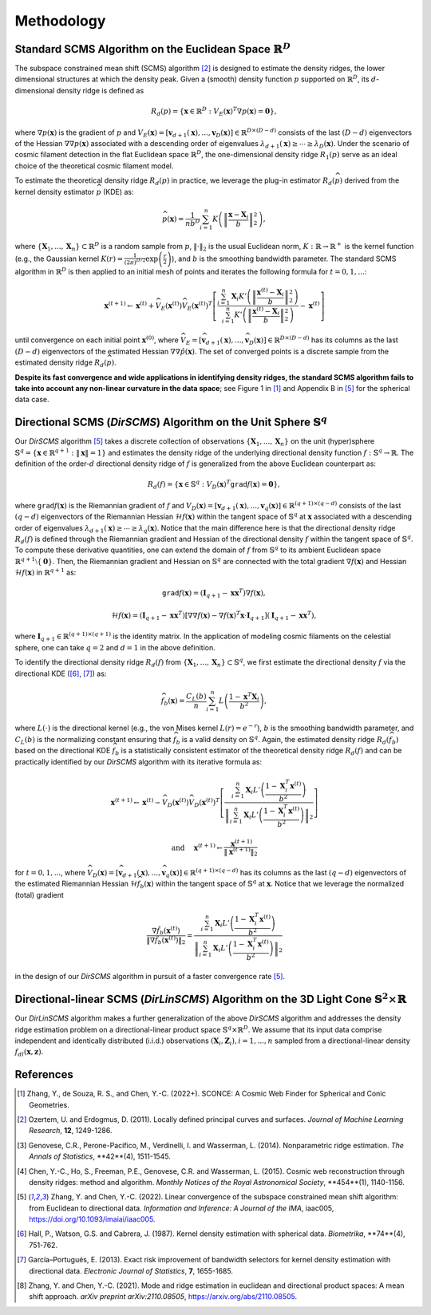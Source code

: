 Methodology
===========

Standard SCMS Algorithm on the Euclidean Space :math:`\mathbb{R}^D`
------------

The subspace constrained mean shift (SCMS) algorithm [2]_ is designed to estimate the density ridges, the lower dimensional structures at which the density peak. Given a (smooth) density function :math:`p` supported on :math:`\mathbb{R}^D`, its :math:`d`-dimensional density ridge is defined as

.. math::

    R_d(p) = \left\{\mathbf{x} \in \mathbb{R}^D: V_E(\mathbf{x})^T \nabla p(\mathbf{x})=\mathbf{0} \right\},
    
where :math:`\nabla p(\mathbf{x})` is the gradient of :math:`p` and :math:`V_E(\mathbf{x})=\left[\mathbf{v}_{d+1}(\mathbf{x}),..., \mathbf{v}_D(\mathbf{x})\right] \in \mathbb{R}^{D\times (D-d)}` consists of the last :math:`(D-d)` eigenvectors of the Hessian :math:`\nabla\nabla p(\mathbf{x})` associated with a descending order of eigenvalues :math:`\lambda_{d+1}(\mathbf{x}) \geq \cdots \geq \lambda_D(\mathbf{x})`. Under the scenario of cosmic filament detection in the flat Euclidean space :math:`\mathbb{R}^D`, the one-dimensional density ridge :math:`R_1(p)` serve as an ideal choice of the theoretical cosmic filament model.

To estimate the theoretical density ridge :math:`R_d(p)` in practice, we leverage the plug-in estimator :math:`R_d(\widehat{p})` derived from the kernel density estimator :math:`\widehat{p}` (KDE) as:

.. math::

    \widehat{p}(\mathbf{x}) = \frac{1}{nb^D} \sum_{i=1}^n K\left(\left\|\frac{\mathbf{x}-\mathbf{X}_i}{b} \right\|_2^2 \right),

where :math:`\{\mathbf{X}_1,...,\mathbf{X}_n\} \subset \mathbb{R}^D` is a random sample from :math:`p`, :math:`\|\cdot\|_2` is the usual Euclidean norm, :math:`K:\mathbb{R} \to \mathbb{R}^+` is the kernel function (e.g., the Gaussian kernel :math:`K(r)=\frac{1}{(2\pi)^{D/2}} \exp\left(\frac{r}{2} \right)`), and :math:`b` is the smoothing bandwidth parameter. The standard SCMS algorithm in :math:`\mathbb{R}^D` is then applied to an initial mesh of points and iterates the following formula for :math:`t=0,1,...`:

.. math::

    \mathbf{x}^{(t+1)} \gets \mathbf{x}^{(t)} + \widehat{V}_E(\mathbf{x}^{(t)}) \widehat{V}_E(\mathbf{x}^{(t)})^T \left[ \frac{\sum_{i=1}^n \mathbf{X}_i K'\left(\left\|\frac{\mathbf{x}^{(t)}-\mathbf{X}_i}{b}\right\|_2^2 \right)}{\sum_{i=1}^n K'\left(\left\|\frac{\mathbf{x}^{(t)}-\mathbf{X}_i}{b}\right\|_2^2 \right)} - \mathbf{x}^{(t)} \right]

until convergence on each initial point :math:`\mathbf{x}^{(0)}`, where :math:`\widehat{V}_E=\left[\widehat{\mathbf{v}}_{d+1}(\mathbf{x}),..., \widehat{\mathbf{v}}_D(\mathbf{x})\right] \in \mathbb{R}^{D\times (D-d)}` has its columns as the last :math:`(D-d)` eigenvectors of the estimated Hessian :math:`\nabla\nabla \hat{p}(\mathbf{x})`. The set of converged points is a discrete sample from the estimated density ridge :math:`R_d(\widehat{p})`.

**Despite its fast convergence and wide applications in identifying density ridges, the standard SCMS algorithm fails to take into account any non-linear curvature in the data space**; see Figure 1 in [1]_ and Appendix B in [5]_ for the spherical data case. 


Directional SCMS (*DirSCMS*) Algorithm on the Unit Sphere :math:`\mathbb{S}^q`
------------

Our *DirSCMS* algorithm [5]_ takes a discrete collection of observations :math:`\{\mathbf{X}_1,...,\mathbf{X}_n\}` on the unit (hyper)sphere :math:`\mathbb{S}^q=\left\{\mathbf{x}\in \mathbb{R}^{q+1}:\|\mathbf{x}\|=1 \right\}` and estimates the density ridge of the underlying directional density function :math:`f:\mathbb{S}^q \to \mathbb{R}`. The definition of the order-:math:`d` directional density ridge of :math:`f` is generalized from the above Euclidean counterpart as:

.. math::

    R_d(f) = \left\{\mathbf{x} \in \mathbb{S}^q: V_D(\mathbf{x})^T \mathtt{grad} f(\mathbf{x})=\mathbf{0} \right\},
    
where :math:`\mathtt{grad} f(\mathbf{x})` is the Riemannian gradient of :math:`f` and :math:`V_D(\mathbf{x})=\left[\mathbf{v}_{d+1}(\mathbf{x}),..., \mathbf{v}_q(\mathbf{x})\right] \in \mathbb{R}^{(q+1)\times (q-d)}` consists of the last :math:`(q-d)` eigenvectors of the Riemannian Hessian :math:`\mathcal{H} f(\mathbf{x})` within the tangent space of :math:`\mathbb{S}^q` at :math:`\mathbf{x}` associated with a descending order of eigenvalues :math:`\lambda_{d+1}(\mathbf{x}) \geq \cdots \geq \lambda_q(\mathbf{x})`. Notice that the main difference here is that the directional density ridge :math:`R_d(f)` is defined through the Riemannian gradient and Hessian of the directional density :math:`f` within the tangent space of :math:`\mathbb{S}^q`. To compute these derivative quantities, one can extend the domain of :math:`f` from :math:`\mathbb{S}^q` to its ambient Euclidean space :math:`\mathbb{R}^{q+1}\setminus\{\mathbf{0}\}`. Then, the Riemannian gradient and Hessian on :math:`\mathbb{S}^q` are connected with the total gradient :math:`\nabla f(\mathbf{x})` and Hessian :math:`\mathcal{H} f(\mathbf{x})` in :math:`\mathbb{R}^{q+1}` as:

.. math::

    \mathtt{grad} f(\mathbf{x}) = (\mathbf{I}_{q+1} -\mathbf{x}\mathbf{x}^T) \nabla f(\mathbf{x}),
    
.. math::

    \mathcal{H} f(\mathbf{x}) = (\mathbf{I}_{q+1} -\mathbf{x}\mathbf{x}^T) \left[\nabla\nabla f(\mathbf{x}) - \nabla f(\mathbf{x})^T \mathbf{x} \cdot \mathbf{I}_{q+1} \right] (\mathbf{I}_{q+1} -\mathbf{x}\mathbf{x}^T),
    
where :math:`\mathbf{I}_{q+1}\in \mathbb{R}^{(q+1)\times (q+1)}` is the identity matrix. In the application of modeling cosmic filaments on the celestial sphere, one can take :math:`q=2` and :math:`d=1` in the above definition. 


To identify the directional density ridge :math:`R_d(f)` from :math:`\{\mathbf{X}_1,...,\mathbf{X}_n\} \subset \mathbb{S}^q`, we first estimate the directional density :math:`f` via the directional KDE ([6]_, [7]_) as:

.. math::

    \widehat{f}_b(\mathbf{x}) = \frac{C_L(b)}{n} \sum_{i=1}^n L\left(\frac{1-\mathbf{x}^T\mathbf{X}_i}{b^2} \right),
    
where :math:`L(\cdot)` is the directional kernel (e.g., the von Mises kernel :math:`L(r)=e^{-r}`), :math:`b` is the smoothing bandwidth parameter, and :math:`C_L(b)` is the normalizing constant ensuring that :math:`\widehat{f}_b` is a valid density on :math:`\mathbb{S}^q`. Again, the estimated density ridge :math:`R_d(\widehat{f}_b)` based on the directional KDE :math:`\widehat{f}_b` is a statistically consistent estimator of the theoretical density ridge :math:`R_d(f)` and can be practically identified by our *DirSCMS* algorithm with its iterative formula as:

.. math::

    \mathbf{x}^{(t+1)} \gets \mathbf{x}^{(t)} - \widehat{V}_D(\mathbf{x}^{(t)}) \widehat{V}_D(\mathbf{x}^{(t)})^T \left[\frac{\sum_{i=1}^n \mathbf{X}_i L'\left(\frac{1-\mathbf{X}_i^T\mathbf{x}^{(t)}}{b^2} \right)}{\left\|\sum_{i=1}^n \mathbf{X}_i L'\left(\frac{1-\mathbf{X}_i^T\mathbf{x}^{(t)}}{b^2} \right) \right\|_2} \right]
    
.. math::

    \text{ and } \quad \mathbf{x}^{(t+1)} \gets \frac{\mathbf{x}^{(t+1)}}{\left\| \mathbf{x}^{(t+1)} \right\|_2}

for :math:`t=0,1,...`, where :math:`\widehat{V}_D(\mathbf{x}) = \left[\widehat{\mathbf{v}}_{d+1}(\mathbf{x}),..., \widehat{\mathbf{v}}_q(\mathbf{x}) \right] \in \mathbb{R}^{(q+1)\times (q-d)}` has its columns as the last :math:`(q-d)` eigenvectors of the estimated Riemannian Hessian :math:`\mathcal{H} \widehat{f}_b(\mathbf{x})` within the tangent space of :math:`\mathbb{S}^q` at :math:`\mathbf{x}`. Notice that we leverage the normalized (total) gradient

.. math::

    \frac{\nabla \hat{f}_b(\mathbf{x}^{(t)})}{\left\|\nabla \hat{f}_b(\mathbf{x}^{(t)}) \right\|_2} = \frac{\sum_{i=1}^n \mathbf{X}_i L'\left(\frac{1-\mathbf{X}_i^T\mathbf{x}^{(t)}}{b^2} \right)}{\left\|\sum_{i=1}^n \mathbf{X}_i L'\left(\frac{1-\mathbf{X}_i^T\mathbf{x}^{(t)}}{b^2} \right) \right\|_2}
    
in the design of our *DirSCMS* algorithm in pursuit of a faster convergence rate [5]_.



Directional-linear SCMS (*DirLinSCMS*) Algorithm on the 3D Light Cone :math:`\mathbb{S}^2\times \mathbb{R}`
------------

Our *DirLinSCMS* algorithm makes a further generalization of the above *DirSCMS* algorithm and addresses the density ridge estimation problem on a directional-linear product space :math:`\mathbb{S}^q\times \mathbb{R}^D`. We assume that its input data comprise independent and identically distributed (i.i.d.) observations :math:`(\mathbf{X}_i,\mathbf{Z}_i), i=1,...,n` sampled from a directional-linear density :math:`f_{dl}(\mathbf{x},\mathbf{z})`. 


References
----------

.. [1] Zhang, Y., de Souza, R. S., and Chen, Y.-C. (2022+). SCONCE: A Cosmic Web Finder for Spherical and Conic Geometries.
.. [2] Ozertem, U. and Erdogmus, D. (2011). Locally defined principal curves and surfaces. *Journal of Machine Learning Research*, **12**, 1249-1286.
.. [3] Genovese, C.R., Perone-Pacifico, M., Verdinelli, I. and Wasserman, L. (2014). Nonparametric ridge estimation. *The Annals of Statistics*, **42**(4), 1511-1545.
.. [4] Chen, Y.-C., Ho, S., Freeman, P.E., Genovese, C.R. and Wasserman, L. (2015). Cosmic web reconstruction through density ridges: method and algorithm. *Monthly Notices of the Royal Astronomical Society*, **454**(1), 1140-1156.
.. [5] Zhang, Y. and Chen, Y.-C. (2022). Linear convergence of the subspace constrained mean shift algorithm: from Euclidean to directional data. *Information and Inference: A Journal of the IMA*, iaac005, `https://doi.org/10.1093/imaiai/iaac005 <https://doi.org/10.1093/imaiai/iaac005>`_.
.. [6] Hall, P., Watson, G.S. and Cabrera, J. (1987). Kernel density estimation with spherical data. *Biometrika*, **74**(4), 751-762.
.. [7] García–Portugués, E. (2013). Exact risk improvement of bandwidth selectors for kernel density estimation with directional data. *Electronic Journal of Statistics*, **7**, 1655-1685.
.. [8] Zhang, Y. and Chen, Y.-C. (2021). Mode and ridge estimation in euclidean and directional product spaces: A mean shift approach. *arXiv preprint arXiv:2110.08505*, `https://arxiv.org/abs/2110.08505 <https://arxiv.org/abs/2110.08505>`_.

